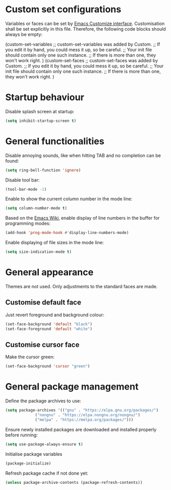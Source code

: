 :PROPERTIES:
:header-args:emacs-lisp: :tangle yes :padline no
:END:

* Custom set configurations
Variables or faces can be set by [[https://www.gnu.org/software/emacs/manual/html_node/elisp/Customization.html][Emacs Customize interface]]. Customisation shall be set explicitly in this file. Therefore, the following code blocks should always be empty:
#+begin_example emacs-lisp
  (custom-set-variables
   ;; custom-set-variables was added by Custom.
   ;; If you edit it by hand, you could mess it up, so be careful.
   ;; Your init file should contain only one such instance.
   ;; If there is more than one, they won't work right.
   )
  (custom-set-faces
   ;; custom-set-faces was added by Custom.
   ;; If you edit it by hand, you could mess it up, so be careful.
   ;; Your init file should contain only one such instance.
   ;; If there is more than one, they won't work right.
   )
#+end_example

* Startup behaviour
Disable splash screen at startup:
#+begin_src emacs-lisp
  (setq inhibit-startup-screen t)
#+end_src

* General functionalities
Disable annoying sounds, like when hitting TAB and no completion can be found:
#+begin_src emacs-lisp
  (setq ring-bell-function 'ignore)
#+end_src

Disable tool bar:
#+begin_src emacs-lisp
  (tool-bar-mode -1)
#+end_src

Enable to show the current column number in the mode line:
#+begin_src emacs-lisp
  (setq column-number-mode t)
#+end_src

Based on the [[https://www.emacswiki.org/emacs/LineNumbers][Emacs Wiki]], enable display of line numbers in the buffer for programming modes:
#+begin_src emacs-lisp
  (add-hook 'prog-mode-hook #'display-line-numbers-mode)
#+end_src

Enable displaying of file sizes in the mode line:
#+begin_src emacs-lisp
  (setq size-indication-mode t)
#+end_src

* General appearance
Themes are not used. Only adjustments to the standard faces are made.

** Customise default face
Just revert foreground and background colour:
#+begin_src emacs-lisp
  (set-face-background 'default "black")
  (set-face-foreground 'default "white")
#+end_src

** Customise cursor face
Make the cursor green:
#+begin_src emacs-lisp
  (set-face-background 'cursor "green")
#+end_src

* General package management
Define the package archives to use:
#+begin_src emacs-lisp
  (setq package-archives '(("gnu" . "https://elpa.gnu.org/packages/")
			   ("nongnu" . "https://elpa.nongnu.org/nongnu/")
			   ("melpa" . "https://melpa.org/packages/")))
#+end_src

Ensure newly installed packages are downloaded and installed properly before running:
#+begin_src emacs-lisp
  (setq use-package-always-ensure t)
#+end_src

Initialise package variables
#+begin_src emacs-lisp
  (package-initialize)
#+end_src

Refresh package cache if not done yet:
#+begin_src emacs-lisp
  (unless package-archive-contents (package-refresh-contents))
#+end_src
